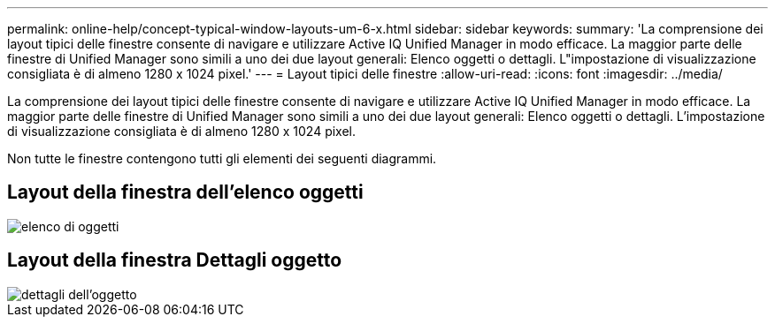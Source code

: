 ---
permalink: online-help/concept-typical-window-layouts-um-6-x.html 
sidebar: sidebar 
keywords:  
summary: 'La comprensione dei layout tipici delle finestre consente di navigare e utilizzare Active IQ Unified Manager in modo efficace. La maggior parte delle finestre di Unified Manager sono simili a uno dei due layout generali: Elenco oggetti o dettagli. L"impostazione di visualizzazione consigliata è di almeno 1280 x 1024 pixel.' 
---
= Layout tipici delle finestre
:allow-uri-read: 
:icons: font
:imagesdir: ../media/


[role="lead"]
La comprensione dei layout tipici delle finestre consente di navigare e utilizzare Active IQ Unified Manager in modo efficace. La maggior parte delle finestre di Unified Manager sono simili a uno dei due layout generali: Elenco oggetti o dettagli. L'impostazione di visualizzazione consigliata è di almeno 1280 x 1024 pixel.

Non tutte le finestre contengono tutti gli elementi dei seguenti diagrammi.



== Layout della finestra dell'elenco oggetti

image::../media/object-list.png[elenco di oggetti]



== Layout della finestra Dettagli oggetto

image::../media/object-details.gif[dettagli dell'oggetto]

